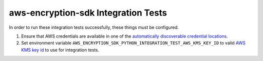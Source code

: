 ************************************
aws-encryption-sdk Integration Tests
************************************

In order to run these integration tests successfully, these things must be configured.

#. Ensure that AWS credentials are available in one of the `automatically discoverable credential locations`_.
#. Set environment variable ``AWS_ENCRYPTION_SDK_PYTHON_INTEGRATION_TEST_AWS_KMS_KEY_ID`` to valid
   `AWS KMS key id`_ to use for integration tests.

.. _automatically discoverable credential locations: http://boto3.readthedocs.io/en/latest/guide/configuration.html
.. _AWS KMS key id: http://docs.aws.amazon.com/kms/latest/APIReference/API_Encrypt.html
